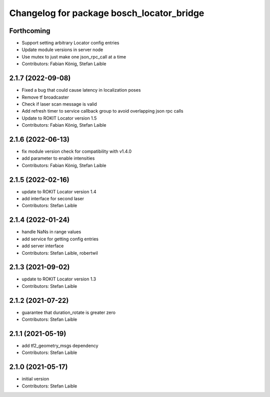 ^^^^^^^^^^^^^^^^^^^^^^^^^^^^^^^^^^^^^^^^^^
Changelog for package bosch_locator_bridge
^^^^^^^^^^^^^^^^^^^^^^^^^^^^^^^^^^^^^^^^^^

Forthcoming
-----------
* Support setting arbitrary Locator config entries
* Update module versions in server node
* Use mutex to just make one json_rpc_call at a time
* Contributors: Fabian König, Stefan Laible

2.1.7 (2022-09-08)
------------------
* Fixed a bug that could cause latency in localization poses
* Remove tf broadcaster
* Check if laser scan message is valid
* Add refresh timer to service callback group to avoid overlapping json rpc calls
* Update to ROKIT Locator version 1.5
* Contributors: Fabian König, Stefan Laible

2.1.6 (2022-06-13)
------------------
* fix module version check for compatibility with v1.4.0
* add parameter to enable intensities
* Contributors: Fabian König, Stefan Laible

2.1.5 (2022-02-16)
------------------
* update to ROKIT Locator version 1.4
* add interface for second laser
* Contributors: Stefan Laible

2.1.4 (2022-01-24)
------------------
* handle NaNs in range values
* add service for getting config entries
* add server interface
* Contributors: Stefan Laible, robertwil

2.1.3 (2021-09-02)
------------------
* update to ROKIT Locator version 1.3
* Contributors: Stefan Laible

2.1.2 (2021-07-22)
------------------
* guarantee that duration_rotate is greater zero
* Contributors: Stefan Laible

2.1.1 (2021-05-19)
------------------
* add tf2_geometry_msgs dependency
* Contributors: Stefan Laible

2.1.0 (2021-05-17)
------------------
* initial version
* Contributors: Stefan Laible
